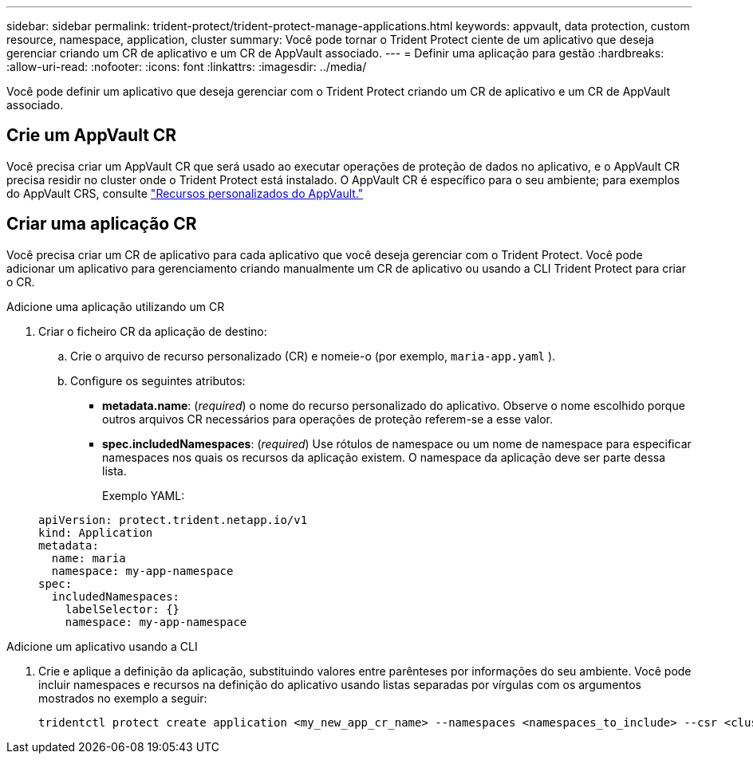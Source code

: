---
sidebar: sidebar 
permalink: trident-protect/trident-protect-manage-applications.html 
keywords: appvault, data protection, custom resource, namespace, application, cluster 
summary: Você pode tornar o Trident Protect ciente de um aplicativo que deseja gerenciar criando um CR de aplicativo e um CR de AppVault associado. 
---
= Definir uma aplicação para gestão
:hardbreaks:
:allow-uri-read: 
:nofooter: 
:icons: font
:linkattrs: 
:imagesdir: ../media/


[role="lead"]
Você pode definir um aplicativo que deseja gerenciar com o Trident Protect criando um CR de aplicativo e um CR de AppVault associado.



== Crie um AppVault CR

Você precisa criar um AppVault CR que será usado ao executar operações de proteção de dados no aplicativo, e o AppVault CR precisa residir no cluster onde o Trident Protect está instalado. O AppVault CR é específico para o seu ambiente; para exemplos do AppVault CRS, consulte link:trident-protect-appvault-custom-resources.html["Recursos personalizados do AppVault."]



== Criar uma aplicação CR

Você precisa criar um CR de aplicativo para cada aplicativo que você deseja gerenciar com o Trident Protect. Você pode adicionar um aplicativo para gerenciamento criando manualmente um CR de aplicativo ou usando a CLI Trident Protect para criar o CR.

[role="tabbed-block"]
====
.Adicione uma aplicação utilizando um CR
--
. Criar o ficheiro CR da aplicação de destino:
+
.. Crie o arquivo de recurso personalizado (CR) e nomeie-o (por exemplo, `maria-app.yaml` ).
.. Configure os seguintes atributos:
+
*** *metadata.name*: (_required_) o nome do recurso personalizado do aplicativo. Observe o nome escolhido porque outros arquivos CR necessários para operações de proteção referem-se a esse valor.
*** *spec.includedNamespaces*: (_required_) Use rótulos de namespace ou um nome de namespace para especificar namespaces nos quais os recursos da aplicação existem. O namespace da aplicação deve ser parte dessa lista.
+
Exemplo YAML:

+
[source, yaml]
----
apiVersion: protect.trident.netapp.io/v1
kind: Application
metadata:
  name: maria
  namespace: my-app-namespace
spec:
  includedNamespaces:
    labelSelector: {}
    namespace: my-app-namespace
----






--
.Adicione um aplicativo usando a CLI
--
. Crie e aplique a definição da aplicação, substituindo valores entre parênteses por informações do seu ambiente. Você pode incluir namespaces e recursos na definição do aplicativo usando listas separadas por vírgulas com os argumentos mostrados no exemplo a seguir:
+
[source, console]
----
tridentctl protect create application <my_new_app_cr_name> --namespaces <namespaces_to_include> --csr <cluster_scoped_resources_to_include>
----


--
====